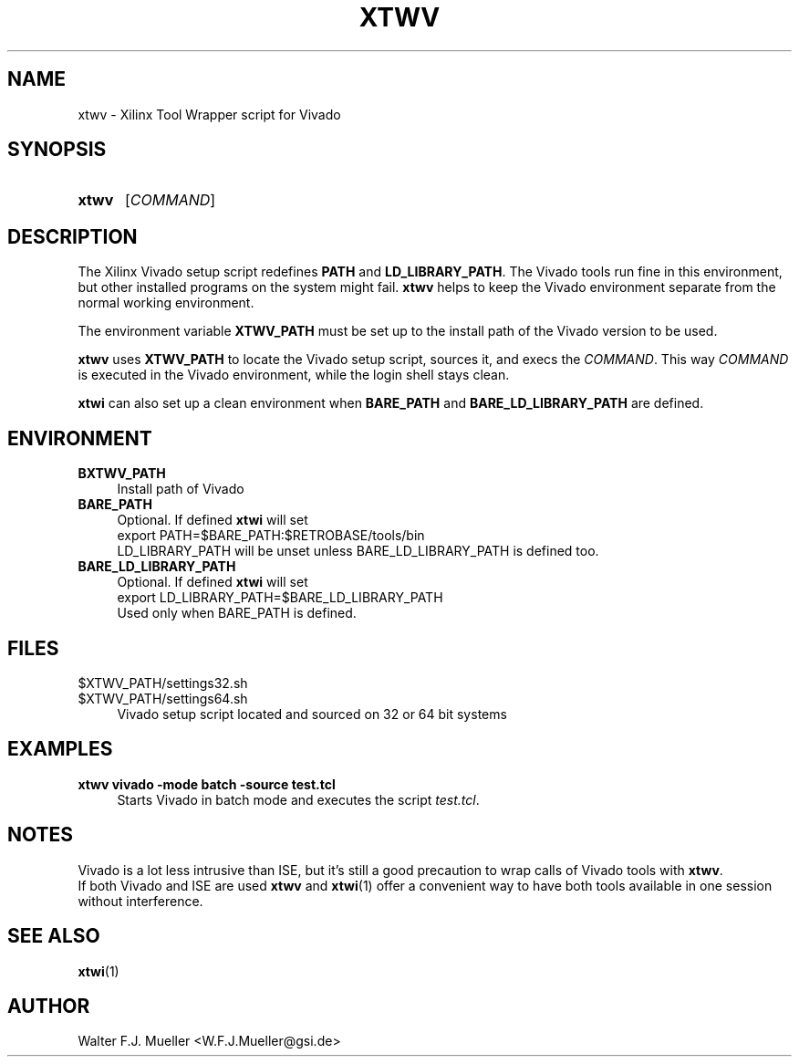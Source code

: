 .\"  -*- nroff -*-
.\"  $Id: xtwv.1 1234 2022-05-03 18:28:48Z mueller $
.\" SPDX-License-Identifier: GPL-3.0-or-later
.\" Copyright 2014-2022 by Walter F.J. Mueller <W.F.J.Mueller@gsi.de>
.\" 
.\" ------------------------------------------------------------------
.
.TH XTWV 1 2016-03-19 "Retro Project" "Retro Project Manual"
.\" ------------------------------------------------------------------
.SH NAME
xtwv \- Xilinx Tool Wrapper script for Vivado
.\" ------------------------------------------------------------------
.SH SYNOPSIS
.
.SY xtwv 
.RI [ COMMAND ]
.YS
.
.\" ------------------------------------------------------------------
.SH DESCRIPTION
The Xilinx Vivado setup script redefines \fBPATH\fP and \fBLD_LIBRARY_PATH\fP. 
The Vivado tools run fine in this environment, but other installed programs
on the system might fail. \fBxtwv\fP helps to keep the Vivado environment
separate from the normal working environment.

The environment variable \fBXTWV_PATH\fP must be set up to the install path
of the Vivado version to be used. 

\fBxtwv\fP uses \fBXTWV_PATH\fP to locate the Vivado setup script, sources it, 
and execs the \fICOMMAND\fP. This way \fICOMMAND\fP is executed in the
Vivado environment, while the login shell stays clean.

\fBxtwi\fP can also set up a clean environment when \fBBARE_PATH\fP and
\fBBARE_LD_LIBRARY_PATH\fP are defined.

.
.\" ------------------------------------------------------------------
.SH ENVIRONMENT
.TP 4
.B BXTWV_PATH
Install path of Vivado
.
.TP 
.B BARE_PATH
Optional. If defined \fBxtwi\fP will set
.EX
   export PATH=$BARE_PATH:$RETROBASE/tools/bin
.EE
LD_LIBRARY_PATH will be unset unless BARE_LD_LIBRARY_PATH is 
defined too.
.
.TP 
.B BARE_LD_LIBRARY_PATH
Optional. If defined \fBxtwi\fP will set
.EX
   export LD_LIBRARY_PATH=$BARE_LD_LIBRARY_PATH
.EE
Used only when BARE_PATH is defined.
.
.\" ------------------------------------------------------------------
.SH FILES
.TP 4
$XTWV_PATH/settings32.sh
.TQ
$XTWV_PATH/settings64.sh
Vivado setup script located and sourced on 32 or 64 bit systems
.
.\" ------------------------------------------------------------------
.SH EXAMPLES
.IP "\fBxtwv vivado -mode batch -source test.tcl" 4
Starts Vivado in batch mode and executes the script \fItest.tcl\fP.
.
.\" ------------------------------------------------------------------
.SH "NOTES"
Vivado is a lot less intrusive than ISE, but it's still a good precaution to
wrap calls of Vivado tools with \fBxtwv\fP.
.br
If both Vivado and ISE are used \fBxtwv\fP and \fBxtwi\fP(1) offer a convenient
way to have both tools available in one session without interference.
.
.\" ------------------------------------------------------------------
.SH "SEE ALSO"
.BR xtwi (1)
.
.\" ------------------------------------------------------------------
.SH AUTHOR
Walter F.J. Mueller <W.F.J.Mueller@gsi.de>
